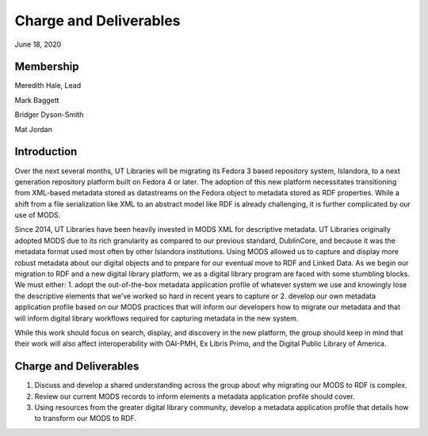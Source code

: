 Charge and Deliverables
=======================

June 18, 2020

Membership
----------

Meredith Hale, Lead

Mark Baggett

Bridger Dyson-Smith

Mat Jordan

Introduction
------------

Over the next several months, UT Libraries will be migrating its Fedora 3 based repository system, Islandora, to a next generation repository platform built on Fedora 4 or later. The adoption of this new platform necessitates transitioning from XML-based metadata stored as datastreams on the Fedora object to metadata stored as RDF properties. While a shift from a file serialization like XML to an abstract model like RDF is already challenging, it is further complicated by our use of MODS.

Since 2014, UT Libraries have been heavily invested in MODS XML for descriptive metadata. UT Libraries originally adopted MODS due to its rich granularity as compared to our previous standard, DublinCore, and because it was the metadata format used most often by other Islandora institutions. Using MODS allowed us to capture and display more robust metadata about our digital objects and to prepare for our eventual move to RDF and Linked Data. As we begin our migration to RDF and a new digital library platform, we as a digital library program are faced with some stumbling blocks. We must either: 1. adopt the out-of-the-box metadata application profile of whatever system we use and knowingly lose the descriptive elements that we’ve worked so hard in recent years to capture or 2. develop our own metadata application profile based on our MODS practices that will inform our developers how to migrate our metadata and that will inform digital library workflows required for capturing metadata in the new system.

While this work should focus on search, display, and discovery in the new platform, the group should keep in mind that their work will also affect interoperability with OAI-PMH, Ex Libris Primo, and the Digital Public Library of America.

Charge and Deliverables
-----------------------

1. Discuss and develop a shared understanding across the group about why migrating our MODS to RDF is complex.
2. Review our current MODS records to inform elements a metadata application profile should cover.
3. Using resources from the greater digital library community, develop a metadata application profile that details how to transform our MODS to RDF.

